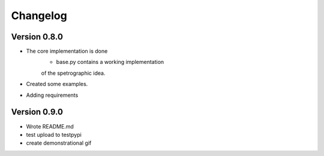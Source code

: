 =========
Changelog
=========

Version 0.8.0
===========

- The core implementation is done
	- base.py contains a working implementation
	of the spetrographic idea.
- Created some examples.
- Adding requirements

Version 0.9.0
===========

- Wrote README.md
- test upload to testpypi
- create demonstrational gif
